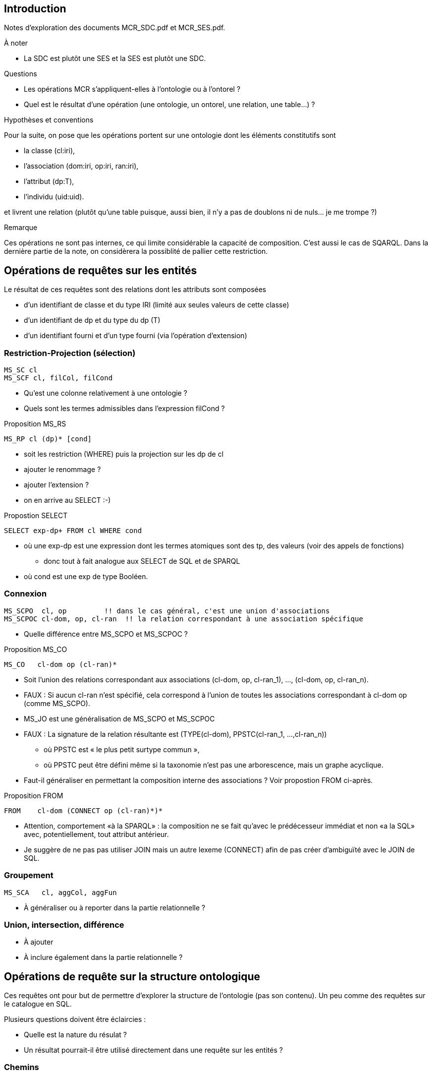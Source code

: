== Introduction

Notes d’exploration des documents MCR_SDC.pdf et MCR_SES.pdf.

.À noter
* La SDC est plutôt une SES et la SES est plutôt une SDC.

.Questions
* Les opérations MCR s'appliquent-elles à l'ontologie ou à l'ontorel ?
* Quel est le résultat d'une opération
  (une ontologie, un ontorel, une relation, une table...) ?

.Hypothèses et conventions
Pour la suite, on pose que les opérations portent sur une ontologie dont les
éléments constitutifs sont

* la classe (cl:iri),
* l’association (dom:iri, op:iri, ran:iri),
* l’attribut (dp:T),
* l’individu (uid:uid).

et livrent une relation
(plutôt qu’une table puisque, aussi bien, il n’y a pas de doublons ni de nuls... je me trompe ?)

.Remarque
Ces opérations ne sont pas internes, ce qui limite considérable la capacité de composition.
C'est aussi le cas de SQARQL.
Dans la dernière partie de la note, on considèrera la possiblité de pallier cette restriction.

== Opérations de requêtes sur les entités

Le résultat de ces requêtes sont des relations dont les attributs sont composées

* d'un identifiant de classe et du type IRI (limité aux seules valeurs de cette classe)
* d'un identifiant de dp et du type du dp (T)
* d'un identifiant fourni et d'un type fourni (via l'opération d'extension)

=== Restriction-Projection (sélection)

....
MS_SC cl
MS_SCF cl, filCol, filCond
....

* Qu'est une colonne relativement à une ontologie ?
* Quels sont les termes admissibles dans l'expression filCond ?

.Proposition MS_RS
....
MS_RP cl (dp)* [cond]
....

* soit les restriction (WHERE) puis la projection sur les dp de cl
* ajouter le renommage ?
* ajouter l'extension ?
* on en arrive au SELECT :-)

.Propostion SELECT
....
SELECT exp-dp+ FROM cl WHERE cond
....
* où une exp-dp est une expression dont les termes atomiques sont des tp, des valeurs (voir des appels de fonctions)
  - donc tout à fait analogue aux SELECT de SQL et de SPARQL
* où cond est une exp de type Booléen.

=== Connexion

....
MS_SCPO  cl, op         !! dans le cas général, c'est une union d'associations
MS_SCPOC cl-dom, op, cl-ran  !! la relation correspondant à une association spécifique
....
* Quelle différence entre MS_SCPO et MS_SCPOC ?

.Proposition MS_CO
....
MS_CO   cl-dom op (cl-ran)*
....
* Soit l'union des relations correspondant aux associations
  (cl-dom, op, cl-ran_1), ..., (cl-dom, op, cl-ran_n).
* FAUX : Si aucun cl-ran n'est spécifié, cela correspond à l'union de toutes les
  associations correspondant à cl-dom op (comme MS_SCPO).
* MS_JO est une généralisation de MS_SCPO et MS_SCPOC
* FAUX : La signature de la relation résultante est
  (TYPE(cl-dom), PPSTC(cl-ran_1, ...,cl-ran_n))
  - où PPSTC est « le plus petit surtype commun »,
  - où PPSTC peut être défini même si la taxonomie n'est pas une arborescence, mais un graphe acyclique.
* Faut-il généraliser en permettant la composition interne des associations ? Voir propostion FROM ci-après.

.Proposition FROM
....
FROM    cl-dom (CONNECT op (cl-ran)*)*
....
* Attention, comportement «à la SPARQL» : la composition ne se fait qu'avec
  le prédécesseur immédiat et non «a la SQL» avec, potentiellement, tout attribut antérieur.
* Je suggère de ne pas pas utiliser JOIN mais un autre lexeme (CONNECT)
  afin de pas créer d'ambiguïté avec le JOIN de SQL.

=== Groupement

....
MS_SCA   cl, aggCol, aggFun
....

* À généraliser ou à reporter dans la partie relationnelle ?

=== Union, intersection, différence

* À ajouter
* À inclure également dans la partie relationnelle ?


== Opérations de requête sur la structure ontologique
Ces requêtes ont pour but de permettre d'explorer la structure de l'ontologie (pas son contenu).
Un peu comme des requêtes sur le catalogue en SQL.

Plusieurs questions doivent être éclaircies :

* Quelle est la nature du résulat ?
* Un résultat pourrait-il être utilisé directement dans une requête sur les entités ?

=== Chemins

....
xx MI_AP   from, to    -- tous les chemins
xx MI_SP   from, to    -- tous les chemin minimaux (fonction de poids)
xx MS_SCH  cl, hierachy (sub, sup), level (n), traversal (?) -- chemins (isa seulement)
xx MI_PPO  from, to, op
....

* Dans quel ordre les chemins sont-ils énumérés ?
* Que faire lorsque des chemins contiennent des cycles ?
* MI_SP... il peut y en avoir plusieurs
* MI_PPO... il peut y en avoir plusieurs
* Prévoir de chemins à prendre une considération (tc)
  - (A) axiomes seulement
  - (I) isa selement
  - (X) axiomes ou isa

.Proposition MI
....
--> MI_tous tc from to (cl|op)*           -- tous les chemins
--> MI_min  tc from to (cl|op)* poids     -- tous les plus courts chemins
--> MI_inf  tc from to (cl|op)* poids n   -- dont la longueur est inférieur à n
--> MI_sup  tc from to (cl|op)* poids n   -- dont la longueur est supérieur à n
....

* question de l'ordre, il faut prévoir a minims ordonné et non ordonné


=== Sous-modèles

MC_CO sub

* Liste des sous-modèles à utiliser...
* À définir
* ce sont les opérateurs ensemblistes union, intersection et différence


== Comparaison avec SPARQL

.SPARQL
....
SELECT exp-dp+ FROM cl (JOIN op-ran)* WHERE cond GROUP BY exp-dp+
....

.SPARQL étendu version « MCR »
....
EXTRACT exp-dp+ FROM cl (CONNECT op (cl-ran)*)* WHERE cond GROUP BY exp-dp+
....
* Il faudrait analyser les différences entre les possibilité du JOIN de SPARQL et celles du CONNECT de l'extension.

== Proposition mixte ontorelationnelle :-)

.Socle commun
....
id ::= « identificateur non préalablement défini »
cl ::= « identificateur de classe préalablement défini »
op ::= « un identificateur d’axiome (object property) préalablement défini »
dp ::= « un identificateur d’attribut (data property) préalablement défini »
exp-rel ::= exp-SQL | exp-Discipulus | exp-TD
exp-SQL ::= « une expression SQL appropriée »
exp-Discipulus ::= « une expression Discipulus appropriée »
exp-TD ::= « une expression Tutorial D appropriée »
exp-sca ::= « expression dont le résultat appartient à un des types scalaires de base (tsb) »
tsb ::= « type légitime pour une dp (data property) »
....


.Propostion ORQ-0
....
mcr ::= WITH {id := exp}+ : exp-rel
exp ::= exp-rel | exp-onto | exp-sca
exp-onto ::= EXTRACT exp-dp+ FROM cl {CONNECT op {cl-ran}*}* WHERE cond
cond ::= « une <exp> de type Booléen »
exp-dp ::= « une expression permettant de définir un attribut (data propertiy) »
....

.Propostion ORQ-1
....
requête ::= ON {id := exp-onto}+ EVALUATE exp-rel
exp-onto ::= extraction | extension | composition | (exp-onto)
extraction ::= classe | connexion
classe ::= BASE CLASS cl {dp}*
connexion ::= BASE CONNECTION chemin
extension ::= classe-vir | connexion-vir
classe-vir ::= VIRTUAL CLASS id {dp tsb exp-scal}+
connexion-vir ::= VIRTUAL CONNECTION id chemin
chemin ::= cl (CONNECT op (cl-ran)*)*
composition ::= exp-onto {UNION|INTERSECTION|DIFFERENCE} exp-onto
....

* À titre de commodité, la définition des classes et connxions de base pourraient
être itérées
* Les mots-clés sont en anglais, il semble que les pôvres membres anglos-saxons des comité d'édition sont incapables d’en utiliser provenant d’autres langues.


....
classe ::= BASE CLASS {cl {dp}*}+
connexion ::= BASE CONNECTION chemin+
....


.Chutes
....
cl-dom ::= « cl désignant un domaine »
cl-ran ::= « cl désignant une portée (range) »
....






